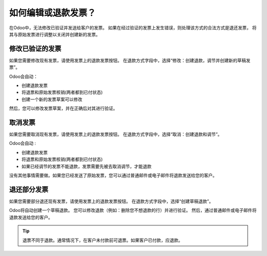 =================================
如何编辑或退款发票？
=================================
在Odoo中，无法修改已验证并发送给客户的发票。
如果在经过验证的发票上发生错误，则处理该方式的合法方式是退还发票，
将其与原始发票进行调整以关闭并创建新的发票。

修改已验证的发票
=============================

如果您需要修改现有发票，请使用发票上的退款发票按钮。
在退款方式字段中，选择“修改：创建退款，调节并创建新的草稿发票”。

.. image:: ./media/image04.png
   :align: center

Odoo会自动：

-  创建退款发票
-  将退票和原始发票核销(两者都到已付状态)
-  创建一个新的发票草案可以修改

然后，您可以修改发票草案，并在正确后对其进行验证。

取消发票
=====================

如果您需要取消现有发票，请使用发票上的退款发票按钮。
在退款方式字段中，选择“取消：创建退款和调节”。

.. image:: ./media/image05.png
   :align: center

Odoo会自动 :

-  创建退款发票
-  将退票和原始发票核销(两者都到已付状态)
-  如果已经调节的发票不能退款，发票需要先被去取消调节，才能退款

没有其他事情需要做。如果您已经发送了原始发票，您可以通过普通邮件或电子邮件将退款发送给您的客户。

退还部分发票
============================

如果您需要部分退还现有发票，请使用发票上的退款发票按钮。
在退款方式字段中，选择“创建草稿退款”。

.. image:: ./media/image03.png
   :align: center

Odoo将自动创建一个草稿退款。
您可以修改退款（例如：删除您不想退款的行）并进行验证。
然后，通过普通邮件或电子邮件将退款发送给您的客户。

.. tip::

	退票不同于退款。通常情况下，在客户未付款前可退票。如果客户已付款，应退款。
